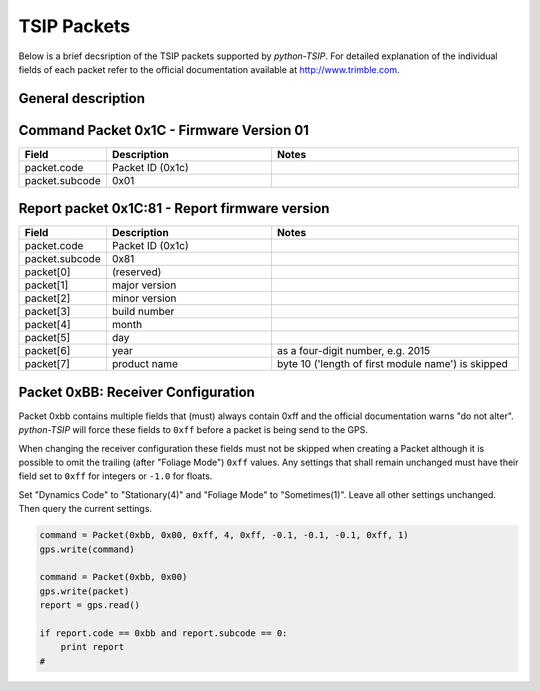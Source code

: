 TSIP Packets
============

Below is a brief decsription of the TSIP packets supported by *python-TSIP*. For detailed
explanation of the individual fields of each packet refer to the official documentation
available at http://www.trimble.com.


General description
-------------------


Command Packet 0x1C - Firmware Version 01
-----------------------------------------

.. csv-table:: 
   :header: "Field", "Description", "Notes"
   :widths: 10, 20, 30
   
   "packet.code", "Packet ID (0x1c)", ""
   "packet.subcode", "0x01", ""  


Report packet 0x1C:81 - Report firmware version
-----------------------------------------

.. csv-table:: 
   :header: "Field", "Description", "Notes"
   :widths: 10, 20, 30
   
   "packet.code", "Packet ID (0x1c)", ""
   "packet.subcode", "0x81", ""
   "packet[0]", "(reserved)", ""
   "packet[1]", "major version", ""
   "packet[2]", "minor version", ""
   "packet[3]", "build number", ""
   "packet[4]", "month", ""
   "packet[5]", "day", ""
   "packet[6]", "year", "as a four-digit number, e.g. 2015"
   "packet[7]", "product name", "byte 10 ('length of first module name') is skipped"


Packet 0xBB: Receiver Configuration
-----------------------------------

Packet 0xbb contains multiple fields that (must) always contain 0xff and the official 
documentation warns "do not alter". *python-TSIP* will force these fields to ``0xff`` before
a packet is being send to the GPS. 

When changing the receiver configuration these fields must 
not be skipped when creating a Packet although it is possible to omit the trailing 
(after "Foliage Mode") ``0xff`` values. Any settings that shall remain unchanged must have
their field set to ``0xff`` for integers or ``-1.0`` for floats.  

Set "Dynamics Code" to "Stationary(4)" and "Foliage Mode" to "Sometimes(1)". Leave all other
settings unchanged. Then query the current settings.

.. code-block:: python

   command = Packet(0xbb, 0x00, 0xff, 4, 0xff, -0.1, -0.1, -0.1, 0xff, 1)
   gps.write(command)

   command = Packet(0xbb, 0x00)
   gps.write(packet)
   report = gps.read()
   
   if report.code == 0xbb and report.subcode == 0:
       print report
   # 
   
